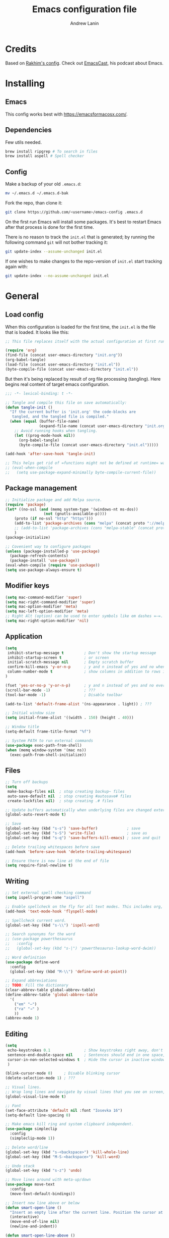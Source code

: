 #+TITLE: Emacs configuration file
#+AUTHOR: Andrew Lanin
#+BABEL: :cache yes
#+PROPERTY: header-args :tangle yes
#+STARTUP: content

* Credits
Based on [[https://github.com/freetonik/emacs-dotfiles][Rakhim's config]]. Check out [[https://github.com/freetonik/emacscast][EmacsCast]], his podcast about Emacs.
* Installing
** Emacs
This config works best with [[https://emacsformacosx.com/][https://emacsformacosx.com/]].
** Dependencies
Few utils needed.

#+BEGIN_SRC sh :tangle no
brew install ripgrep # To search in files
brew install aspell # Spell checker
#+END_SRC
** Config
Make a backup of your old =.emacs.d=:

#+BEGIN_SRC sh :tangle no
mv ~/.emacs.d ~/.emacs.d-bak
#+END_SRC

Fork the repo, than clone it:

#+BEGIN_SRC sh :tangle no
git clone https://github.com/<username>/emacs-config .emacs.d
#+END_SRC

On the first run Emacs will install some packages. It's best to restart Emacs after that process is done for the first time.

There is no reason to track the =init.el= that is generated; by running the following command =git= will not bother tracking it:

#+BEGIN_SRC sh :tangle no
git update-index --assume-unchanged init.el
#+END_SRC

If one wishes to make changes to the repo-version of =init.el= start tracking again with:

#+BEGIN_SRC sh :tangle no
git update-index --no-assume-unchanged init.el
#+END_SRC
* General
** Load config
When this configuration is loaded for the first time, the =init.el= is the file that is loaded. It looks like this:

#+BEGIN_SRC emacs-lisp :tangle no
;; This file replaces itself with the actual configuration at first run.

(require 'org)
(find-file (concat user-emacs-directory "init.org"))
(org-babel-tangle)
(load-file (concat user-emacs-directory "init.el"))
(byte-compile-file (concat user-emacs-directory "init.el"))
#+END_SRC

But then it's being replaced by result of org file processing (tangling). Here begins real content of target emacs configuration.

#+BEGIN_SRC emacs-lisp
;;; -*- lexical-binding: t -*-

;; Tangle and compile this file on save automatically:
(defun tangle-init ()
  "If the current buffer is 'init.org' the code-blocks are
   tangled, and the tangled file is compiled."
  (when (equal (buffer-file-name)
               (expand-file-name (concat user-emacs-directory "init.org")))
    ;; Avoid running hooks when tangling.
    (let ((prog-mode-hook nil))
      (org-babel-tangle)
      (byte-compile-file (concat user-emacs-directory "init.el")))))

(add-hook 'after-save-hook 'tangle-init)

;; This helps get rid of =functions might not be defined at runtime= warnings. See https://github.com/jwiegley/use-package/issues/590
;; (eval-when-compile
;;   (setq use-package-expand-minimally byte-compile-current-file))
#+END_SRC
** Package management
#+BEGIN_SRC emacs-lisp
;; Initialize package and add Melpa source.
(require 'package)
(let* ((no-ssl (and (memq system-type '(windows-nt ms-dos))
                 (not (gnutls-available-p))))
    (proto (if no-ssl "http" "https")))
    (add-to-list 'package-archives (cons "melpa" (concat proto "://melpa.org/packages/")) t)
    ;; (add-to-list 'package-archives (cons "melpa-stable" (concat proto "://stable.melpa.org/packages/")) t)
    )
(package-initialize)

;; Covenient way to configure packages
(unless (package-installed-p 'use-package)
  (package-refresh-contents)
  (package-install 'use-package))
(eval-when-compile (require 'use-package))
(setq use-package-always-ensure t)
#+END_SRC
** Modifier keys
#+BEGIN_SRC emacs-lisp
(setq mac-command-modifier 'super)
(setq mac-right-command-modifier 'super)
(setq mac-option-modifier 'meta)
(setq mac-left-option-modifier 'meta)
;; Right Alt (option) can be used to enter symbols like em dashes =—=.
(setq mac-right-option-modifier 'nil)
#+END_SRC
** Application
#+BEGIN_SRC emacs-lisp
(setq
 inhibit-startup-message t         ; Don't show the startup message
 inhibit-startup-screen t          ; or screen
 initial-scratch-message nil       ; Empty scratch buffer
 confirm-kill-emacs 'y-or-n-p      ; y and n instead of yes and no when quitting
 column-number-mode t              ; show columns in addition to rows in mode line
)

(fset 'yes-or-no-p 'y-or-n-p)      ; y and n instead of yes and no everywhere else
(scroll-bar-mode -1)               ; ???
(tool-bar-mode -1)                 ; Disable toolbar

(add-to-list 'default-frame-alist '(ns-appearance . light)) ; ???

;; Initial window size
(setq initial-frame-alist '((width . 150) (height . 40)))

;; Window title
(setq-default frame-title-format "%f")

;; System PATH to run external commands
(use-package exec-path-from-shell)
(when (memq window-system '(mac ns))
  (exec-path-from-shell-initialize))
#+END_SRC
** Files
#+BEGIN_SRC emacs-lisp
;; Turn off backups
(setq
 make-backup-files nil  ; stop creating backup~ files
 auto-save-default nil  ; stop creating #autosave# files
 create-lockfiles nil)  ; stop creating .# files

;; Update buffers automatically when underlying files are changed externally.
(global-auto-revert-mode t)

;; Save
(global-set-key (kbd "s-s") 'save-buffer)             ; save
(global-set-key (kbd "s-S") 'write-file)              ; save as
(global-set-key (kbd "s-q") 'save-buffers-kill-emacs) ; save and quit

;; Delete trailing whitespaces before save
(add-hook 'before-save-hook 'delete-trailing-whitespace)

;; Ensure there is new line at the end of file
(setq require-final-newline t)
#+END_SRC
** Writing
#+BEGIN_SRC emacs-lisp
;; Set external spell checking command
(setq ispell-program-name "aspell")

;; Enable spellcheck on the fly for all text modes. This includes org, latex and LaTeX.
(add-hook 'text-mode-hook 'flyspell-mode)

;; Spellcheck current word.
(global-set-key (kbd "s-\\") 'ispell-word)

;; Search synonyms for the word
;; (use-package powerthesaurus
;;   :config
;;   (global-set-key (kbd "s-|") 'powerthesaurus-lookup-word-dwim))

;; Word definition
(use-package define-word
  :config
  (global-set-key (kbd "M-\\") 'define-word-at-point))

;; Expand abbreviations
;; TODO: Fill the dictionary
(clear-abbrev-table global-abbrev-table)
(define-abbrev-table 'global-abbrev-table
  '(
    ("em" "—")
    ("ra" "→" )
    ))
(abbrev-mode 1)
#+END_SRC
** Editing
#+BEGIN_SRC emacs-lisp
(setq
 echo-keystrokes 0.1               ; Show keystrokes right away, don't show the message in the scratch buffer
 sentence-end-double-space nil     ; Sentences should end in one space, come on!
 cursor-in-non-selected-windows t  ; Hide the cursor in inactive windows
 )

(blink-cursor-mode 0)     ; Disable blinking cursor
(delete-selection-mode 1) ; ???

;; Visual lines.
;; Wrap long lines and navigate by visual lines that you see on screen, not logical lines in file.
(global-visual-line-mode t)

;; Font
(set-face-attribute 'default nil :font "Iosevka 16")
(setq-default line-spacing 0)

;; Make emacs kill ring and system clipboard independent.
(use-package simpleclip
  :config
  (simpleclip-mode 1))

;; Delete word/line
(global-set-key (kbd "s-<backspace>") 'kill-whole-line)
(global-set-key (kbd "M-S-<backspace>") 'kill-word)

;; Undo stack
(global-set-key (kbd "s-z") 'undo)

;; Move lines around with meta-up/down
(use-package move-text
  :config
  (move-text-default-bindings))

;; Insert new line above or below
(defun smart-open-line ()
  "Insert an empty line after the current line. Position the cursor at its beginning, according to the current mode."
  (interactive)
  (move-end-of-line nil)
  (newline-and-indent))

(defun smart-open-line-above ()
  "Insert an empty line above the current line. Position the cursor at it's beginning, according to the current mode."
  (interactive)
  (move-beginning-of-line nil)
  (newline-and-indent)
  (forward-line -1)
  (indent-according-to-mode))

(global-set-key (kbd "s-<return>") 'smart-open-line)
(global-set-key (kbd "s-S-<return>") 'smart-open-line-above)

;; Join multiple lines
(defun smart-join-line (beg end)
  "If in a region, join all the lines in it. If not, join the current line with the next line."
  (interactive "r")
  (if mark-active
      (join-region beg end)
      (top-join-line)))

(defun top-join-line ()
  "Join the current line with the next line."
  (interactive)
  (delete-indentation 1))

(defun join-region (_beg _end)
  "Join all the lines in the region."
  (interactive "r")
  (if mark-active
      (let ((beg (region-beginning))
            (end (copy-marker (region-end))))
        (goto-char beg)
        (while (< (point) end)
          (join-line 1)))))

(global-set-key (kbd "s-j") 'smart-join-line)

;; Convert to uppercase or lowercase
(global-set-key (kbd "M-u") 'upcase-dwim)
(global-set-key (kbd "M-l") 'downcase-dwim)

;; Select any region and edit it in another buffer.
;; TODO: Bindings?
(use-package edit-indirect)
#+END_SRC
** Navigation & marking
#+BEGIN_SRC emacs-lisp
(global-set-key (kbd "s-a") 'mark-whole-buffer)

;; Lines
(global-set-key (kbd "s-<up>") 'beginning-of-buffer)
(global-set-key (kbd "s-<down>") 'end-of-buffer)
(global-set-key (kbd "s-<right>") 'end-of-visual-line)
(global-set-key (kbd "s-<left>") (kbd "M-m"))
(global-set-key (kbd "S-s-<left>") (kbd "M-S-m"))
(global-set-key (kbd "s-l") 'goto-line)

;; Avy for fast navigation to particular character
(use-package avy
  :config
  (global-set-key (kbd "s-;") 'avy-goto-char-timer))

;; Navigation between marks (???)
(defun my-pop-local-mark-ring ()
  (interactive)
  (set-mark-command t))

(defun unpop-to-mark-command ()
  "Unpop off mark ring. Does nothing if mark ring is empty."
  (interactive)
      (when mark-ring
        (setq mark-ring (cons (copy-marker (mark-marker)) mark-ring))
        (set-marker (mark-marker) (car (last mark-ring)) (current-buffer))
        (when (null (mark t)) (ding))
        (setq mark-ring (nbutlast mark-ring))
        (goto-char (marker-position (car (last mark-ring))))))

(global-set-key (kbd "s-,") 'my-pop-local-mark-ring)
(global-set-key (kbd "s-.") 'unpop-to-mark-command)

;; Navigation between buffers
(global-set-key (kbd "s-<") 'previous-buffer)
(global-set-key (kbd "s->") 'next-buffer)

;; Expand-region allows to gradually expand selection inside words, sentences, etc.
(use-package expand-region
  :config
  (global-set-key (kbd "s-'") 'er/expand-region)
  (global-set-key (kbd "s-\"") 'er/contract-region))
#+END_SRC
** Search
#+BEGIN_SRC emacs-lisp
;; Generic completion library
(use-package ivy
  :config
  (ivy-mode 1)
  (setq ivy-use-virtual-buffers t)
  (setq ivy-count-format "(%d/%d) ")
  (setq enable-recursive-minibuffers t)
  (setq ivy-initial-inputs-alist nil)
  (setq ivy-re-builders-alist
      '((swiper         . ivy--regex-plus)
        (swiper-isearch . ivy--regex-plus)
        (counsel-ag     . ivy--regex-plus)
        (counsel-rg     . ivy--regex-plus)
        (t              . ivy--regex-fuzzy))) ; enable fuzzy searching everywhere except for Swiper and ag

  (global-set-key (kbd "s-b") 'ivy-switch-buffer))

;; Search inside file
(use-package swiper
  :config
  (global-set-key (kbd "s-f") 'swiper-isearch))

;; Replace with nice visual feedback
(use-package visual-regexp
  :config
  (define-key global-map (kbd "s-r") 'vr/replace))

;; Boost some standard emacs with ivy completion
(use-package counsel
  :config
  (global-set-key (kbd "M-x")     'counsel-M-x)
  (global-set-key (kbd "s-y")     'counsel-yank-pop)
  (global-set-key (kbd "C-x C-f") 'counsel-find-file)
  (global-set-key (kbd "s-F")     'counsel-rg)
  (global-set-key (kbd "s-p")     'counsel-git))

;; When using git ls (via counsel-git), include unstaged files
(setq counsel-git-cmd "git ls-files --full-name --exclude-standard --others --cached --")

;; M-x enchancer, displays most frequently used commands first
(use-package smex)

;; Fuzzy matching engine
(use-package flx)
#+END_SRC
** Windows
#+BEGIN_SRC emacs-lisp
;; Always open files in the same frame, even when double-clicked from Finder.
(setq ns-pop-up-frames nil)

;; Split
(defun vsplit-last-buffer ()
  (interactive)
  (split-window-vertically)
  (other-window 1 nil)
  (switch-to-next-buffer))

(defun hsplit-last-buffer ()
  (interactive)
  (split-window-horizontally)
  (other-window 1 nil)
  (switch-to-next-buffer))

(global-set-key (kbd "s-t") 'hsplit-last-buffer) ; horizontally
(global-set-key (kbd "s-T") 'vsplit-last-buffer) ; vertically

;; Close
(global-set-key (kbd "s-w") (kbd "C-x 0")) ; close current (like in browser)
(global-set-key (kbd "s-W") (kbd "C-x 1")) ; close all others

;; Make new windows spawn on the bottom, not on the side
(setq split-height-threshold 0)
(setq split-width-threshold nil)

;; Move between windows
(use-package windmove
  :config
  (global-set-key (kbd "<M-s-left>")  'windmove-left)
  (global-set-key (kbd "<M-s-right>") 'windmove-right)
  (global-set-key (kbd "<M-s-up>")    'windmove-up)
  (global-set-key (kbd "<M-s-down>")  'windmove-down))

;; TODO: What is this?
(winner-mode 1)

;; Custom windows possitioning
(use-package shackle
  :init
  (setq shackle-default-alignment 'below
        shackle-default-size 0.4
        shackle-rules '((help-mode           :align below :select t)
                        (helpful-mode        :align below)
                        (compilation-mode    :select t   :size 0.25)
                        ("*compilation*"     :select nil :size 0.25)
                        ("*ag search*"       :select nil :size 0.25)
                        ("*Flycheck errors*" :select nil :size 0.25)
                        ("*Warnings*"        :select nil :size 0.25)
                        ("*Error*"           :select nil :size 0.25)
                        ("*Org Links*"       :select nil :size 0.1)
                        (magit-status-mode                :align bottom :size 0.5  :inhibit-window-quit t)
                        (magit-log-mode                   :same t                  :inhibit-window-quit t)
                        (magit-commit-mode                :ignore t)
                        (magit-diff-mode     :select nil  :align left   :size 0.5)
                        (git-commit-mode                  :same t)
                        (vc-annotate-mode                 :same t)
                        ))
  :config
  (shackle-mode 1))

;; Kill all buffers
(defun kill-all-buffers ()
  (interactive)
  (mapc 'kill-buffer (buffer-list)))
#+END_SRC
** Help
#+BEGIN_SRC emacs-lisp :tangle no
;; This is great for learning Emacs, it shows a nice table of possible commands.
(use-package which-key
  :config
  (which-key-mode)
  (setq which-key-idle-delay 0.5))
#+END_SRC
* Org
#+BEGIN_SRC emacs-lisp
(use-package org
  :config
  (setq
   org-startup-indented t    ; Visually indent sections
   org-startup-truncated nil ; Do not truncate long lines
   org-directory      "~/OneDrive/org"
   org-agenda-files '("~/OneDrive/org")
   org-refile-targets (quote ((nil :maxlevel . 9)
                              (org-agenda-files :maxlevel . 9)))
   org-support-shift-select t     ; Allow shift selection with arrows
   org-src-tab-acts-natively t    ; Native tab behaviour for code blocks
   org-src-preserve-indentation t ; Native indentation for code blocks
   org-src-fontify-natively t     ; Native fonts for code blocks
   org-log-into-drawer t          ; State changes for todos and also notes should go into a Logbook drawer
   org-log-done 'time             ; Add closed date when todo goes to DONE state
   org-use-speed-commands t       ; Enable speed keys to manage headings without arrows (???)
   org-cycle-separator-lines 1    ; ???
   ))

;; <el<TAB> - insert snippet of elisp enclosure
(eval-after-load 'org
  '(progn
     (add-to-list 'org-structure-template-alist '("el" "#+BEGIN_SRC emacs-lisp \n?\n#+END_SRC"))
     (define-key org-mode-map (kbd "C-'") nil)
     (global-set-key "\C-ca" 'org-agenda)))

;; Quick files
(global-set-key (kbd "\e\ec") (lambda () (interactive) (find-file "~/.emacs.d/init.org")))
(global-set-key (kbd "\e\ei") (lambda () (interactive) (find-file "~/OneDrive/org/ideas.org")))
(global-set-key (kbd "\e\ef") (lambda () (interactive) (counsel-rg nil "~/OneDrive/org")))

;; ???
(global-set-key (kbd "C-c c") 'org-capture)

;; Disable some arrors-related bindings to enforce native behaviour
(define-key org-mode-map (kbd "S-<up>") nil)
(define-key org-mode-map (kbd "S-<down>") nil)
(define-key org-mode-map (kbd "S-<left>") nil)
(define-key org-mode-map (kbd "S-<right>") nil)
(define-key org-mode-map (kbd "<M-left>") nil)
(define-key org-mode-map (kbd "<M-right>") nil)
(define-key org-mode-map (kbd "<M-S-left>") nil)
(define-key org-mode-map (kbd "<M-S-right>") nil)

;; ???
(define-key org-mode-map (kbd "C-s-<left>") 'org-metaleft)
(define-key org-mode-map (kbd "C-s-<right>") 'org-metaright)

;; Focus on current subtree (hide/unhide everything else)
(define-key org-mode-map (kbd "C-s-<down>") 'org-narrow-to-subtree)
(define-key org-mode-map (kbd "C-s-<up>") 'widen)
#+END_SRC
* Programming
** General
#+BEGIN_SRC emacs-lisp
;; Turn off syntax highlighting
(global-font-lock-mode 0)

;; Indentations
(setq-default indent-tabs-mode nil)
(setq tab-width 2)
(setq js-indent-level 2)
(setq css-indent-offset 2)
(setq-default c-basic-offset 2)
(setq c-basic-offset 2)
(setq-default tab-width 2)
(setq-default c-basic-indent 2)

;; Matching parenthesis
(set-face-background 'show-paren-match "grey84")
(set-face-attribute 'show-paren-match nil :weight 'extra-bold)
(show-paren-mode)

;; Comment/uncomment line
(global-set-key (kbd "s-/") 'comment-line)
#+END_SRC
** Git
#+BEGIN_SRC emacs-lisp
(use-package magit
  :config
  (global-set-key (kbd "s-g") 'magit-status))

;; Bind Cmd+Shift+p to switch between repos
(setq magit-repository-directories '(("\~" . 1)))
(defun magit-status-with-prefix-arg ()
  "Call `magit-status` with a prefix."
  (interactive)
  (let ((current-prefix-arg '(4)))
    (call-interactively #'magit-status)))
(global-set-key (kbd "s-P") 'magit-status-with-prefix-arg)
#+END_SRC
** Terminal
#+BEGIN_SRC emacs-lisp
(use-package shell-pop)
#+END_SRC
** Navigation
#+BEGIN_SRC emacs-lisp
;; Jump to definition
;; Uses one of external commands: ag, ripgrep, rg, or grep
(use-package dumb-jump
  :config
  (dumb-jump-mode))
#+END_SRC
** Tree
#+BEGIN_SRC emacs-lisp
(use-package treemacs
  :ensure t
  :defer t
  :config
  (progn
    (setq treemacs-collapse-dirs                 (if treemacs-python-executable 3 0)
          treemacs-deferred-git-apply-delay      0.5
          treemacs-directory-name-transformer    #'identity
          treemacs-display-in-side-window        t
          treemacs-eldoc-display                 t
          treemacs-file-event-delay              5000
          treemacs-file-extension-regex          treemacs-last-period-regex-value
          treemacs-file-follow-delay             0.2
          treemacs-file-name-transformer         #'identity
          treemacs-follow-after-init             t
          treemacs-git-command-pipe              ""
          treemacs-goto-tag-strategy             'refetch-index
          treemacs-indentation                   2
          treemacs-indentation-string            " "
          treemacs-is-never-other-window         nil
          treemacs-max-git-entries               5000
          treemacs-missing-project-action        'ask
          treemacs-no-png-images                 t
          treemacs-no-delete-other-windows       t
          treemacs-project-follow-cleanup        nil
          treemacs-persist-file                  (expand-file-name "treemacs-workspaces" user-emacs-directory)
          treemacs-position                      'left
          treemacs-recenter-distance             0.1
          treemacs-recenter-after-file-follow    nil
          treemacs-recenter-after-tag-follow     nil
          treemacs-recenter-after-project-jump   'always
          treemacs-recenter-after-project-expand 'on-distance
          treemacs-show-cursor                   nil
          treemacs-show-hidden-files             t
          treemacs-silent-filewatch              nil
          treemacs-silent-refresh                nil
          treemacs-sorting                       'alphabetic-asc
          treemacs-space-between-root-nodes      t
          treemacs-tag-follow-cleanup            t
          treemacs-tag-follow-delay              1.5
          treemacs-user-mode-line-format         nil
          treemacs-width                         35)
    (treemacs-follow-mode t)
    (treemacs-filewatch-mode t)
    (treemacs-fringe-indicator-mode t)))
#+END_SRC
** Markdown
#+BEGIN_SRC emacs-lisp
(use-package markdown-mode
  :mode (("README\\.md\\'" . gfm-mode)
         ("\\.md\\'"       . markdown-mode)
         ("\\.markdown\\'" . markdown-mode))
  :init (setq markdown-command "pandoc")
  :commands (markdown-mode gfm-mode))



;; Focus mode like one in org
(eval-after-load 'markdown-mode
  `(define-key markdown-mode-map (kbd "C-s-<down>") 'markdown-narrow-to-subtree))
(eval-after-load 'markdown-mode
  `(define-key markdown-mode-map (kbd "C-s-<up>") 'widen))

;; ???
(eval-after-load 'markdown-mode
  `(define-key markdown-mode-map (kbd "s-O") (lambda ()
                                               (interactive)
                                               (markdown-kill-ring-save)
                                               (save-current-buffer
                                                 (set-buffer "*markdown-output*")
                                                 (with-no-warnings (mark-whole-buffer))
                                                 (simpleclip-copy (point-min) (point-max))))))

(require 'markdown-mode)
#+END_SRC
** LISPs
#+BEGIN_SRC emacs-lisp
(use-package paredit
  :init
  (progn
    (add-hook 'emacs-lisp-mode-hook    'paredit-mode)
    (add-hook 'clojure-mode-hook       'paredit-mode)
    (add-hook 'clojurescript-mode-hook 'paredit-mode)
    (add-hook 'clojurec-mode-hook      'paredit-mode)
    (add-hook 'cider-repl-mode-hook    'paredit-mode)))

(use-package clojure-mode)
;; (use-package cider)

;; (use-package clj-refactor)
;; (add-hook 'clojure-mode-hook
;;           (lambda ()
;;             (clj-refactor-mode 1)
;;             (yas-minor-mode 1) ; for adding require/use/import statements
;;             ;; This choice of keybinding leaves cider-macroexpand-1 unbound
;;             (cljr-add-keybindings-with-prefix "C-c C-m")))
#+END_SRC
** Rust
#+BEGIN_SRC emacs-lisp
(use-package rust-mode
  :config
  (setq rust-format-on-save t))
#+END_SRC
** Go
#+BEGIN_SRC emacs-lisp
(use-package go-mode
  :config
  (setq gofmt-command "goimports")
  (add-hook 'go-mode-hook
          (lambda ()
            (add-hook 'before-save-hook 'gofmt-before-save)
            (setq tab-width 2))))
#+END_SRC
** Web
#+BEGIN_SRC emacs-lisp
(use-package web-mode
  :mode ("\\.html\\'" "\\.js\\'" "\\.jsx\\'" "\\.css\\'")
  :config
  (setq
   web-mode-markup-indent-offset 2
   web-mode-css-indent-offset    2
   web-mode-code-indent-offset   2
   web-mode-tag-auto-close-style 0 ; Turn off buggy tag auto-close
   ))

;; Use jsx instead of javascript syntax
(add-hook 'web-mode-hook
          (lambda ()
            (if (equal web-mode-content-type "javascript")
                (web-mode-set-content-type "jsx"))))

;; Rapid markup generation
(use-package emmet-mode
  :init
  (setq emmet-indentation 2)
  (setq emmet-move-cursor-between-quotes t)
  :config
  (add-hook 'sgml-mode-hook 'emmet-mode) ; Auto-start on any markup modes
  (add-hook 'web-mode-hook  'emmet-mode)
  (add-hook 'html-mode-hook 'emmet-mode)
  (add-hook 'css-mode-hook  'emmet-mode)
  :commands emmet-mode)
#+END_SRC
** YAML
#+BEGIN_SRC emacs-lisp
(use-package yaml-mode)
#+END_SRC
* Server
#+BEGIN_SRC emacs-lisp
;; Start an Emacs server. This way, it is possible to use emacsclient from the terminal.
(unless (server-running-p) (server-start))
#+END_SRC

To enable easy emacsclient, create =~/bin/ec=:

#+BEGIN_SRC sh :tangle no
#!/bin/sh
# this assumes that my regular emacs app runs the server as part of startup
emacsclient -n "$@" || (open -a emacs "$@")
#+END_SRC
